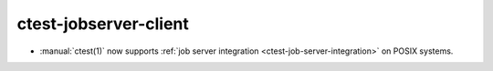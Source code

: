 ctest-jobserver-client
----------------------

* :manual:`ctest(1)` now supports :ref:`job server integration
  <ctest-job-server-integration>` on POSIX systems.
